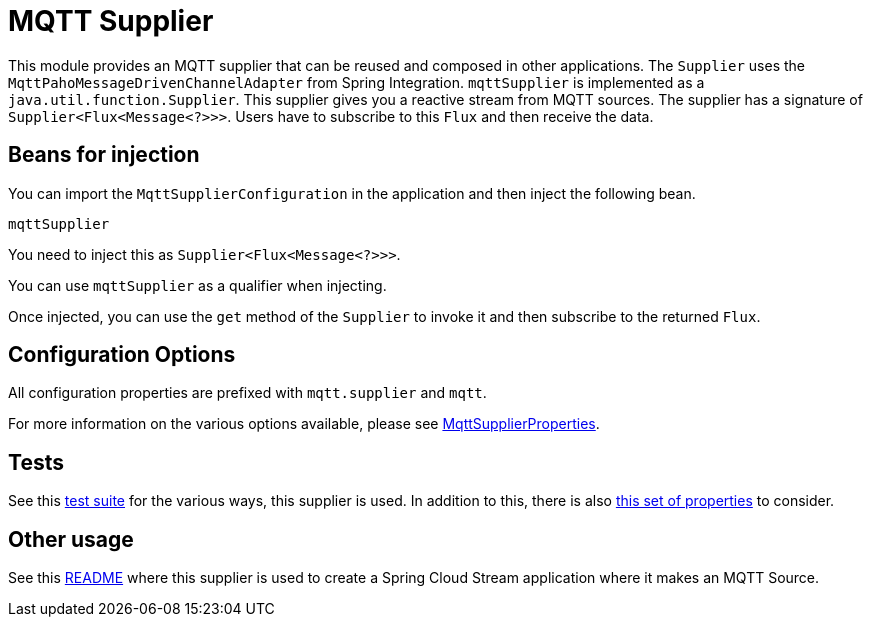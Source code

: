 # MQTT Supplier

This module provides an MQTT supplier that can be reused and composed in other applications.
The `Supplier` uses the `MqttPahoMessageDrivenChannelAdapter` from Spring Integration.
`mqttSupplier` is implemented as a `java.util.function.Supplier`.
This supplier gives you a reactive stream from MQTT sources. The supplier has a signature of `Supplier<Flux<Message<?>>>`.
Users have to subscribe to this `Flux` and then receive the data.

## Beans for injection

You can import the `MqttSupplierConfiguration` in the application and then inject the following bean.

`mqttSupplier`

You need to inject this as `Supplier<Flux<Message<?>>>`.

You can use `mqttSupplier` as a qualifier when injecting.

Once injected, you can use the `get` method of the `Supplier` to invoke it and then subscribe to the returned `Flux`.

## Configuration Options

All configuration properties are prefixed with `mqtt.supplier` and `mqtt`.

For more information on the various options available, please see https://github.com/spring-cloud/stream-applications/blob/master/functions/supplier/mqtt-supplier/src/main/java/org/springframework/cloud/fn/supplier/mqtt/MqttSupplierProperties.java[MqttSupplierProperties].

## Tests

See this https://github.com/spring-cloud/stream-applications/blob/master/functions/supplier/mqtt-supplier/src/test/java/org/springframework/cloud/fn/supplier/mqtt/MqttSupplierTests.java[test suite] for the various ways, this supplier is used.
In addition to this, there is also https://github.com/spring-cloud/stream-applications/blob/master/functions/common/mqtt-common/src/main/java/org/springframework/cloud/fn/common/mqtt/MqttProperties.java[this set of properties] to consider.

## Other usage

See this https://github.com/spring-cloud/stream-applications/blob/master/applications/source/mqtt-source/README.adoc[README] where this supplier is used to create a Spring Cloud Stream application where it makes an MQTT Source.